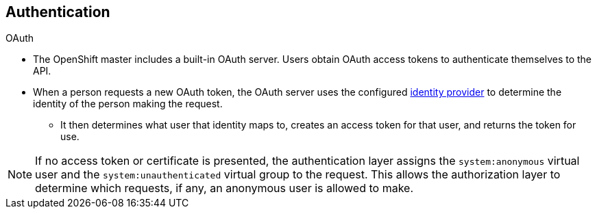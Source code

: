 == Authentication
:noaudio:

.OAuth
* The OpenShift master includes a built-in OAuth server. Users obtain OAuth
access tokens to authenticate themselves to the API.

* When a person requests a new OAuth token, the OAuth server uses the configured
link:https://docs.openshift.com/enterprise/3.0/admin_guide/configuring_authentication.html[identity
provider] to determine the identity of the person making the request.

- It then determines what user that identity maps to, creates an access token for
that user, and returns the token for use.


NOTE: If no access token or certificate is presented, the authentication layer assigns
the `system:anonymous` virtual user and the `system:unauthenticated` virtual
group to the request. This allows the authorization layer to determine which
requests, if any, an anonymous user is allowed to make.

ifdef::showscript[]
=== Transcript
The OpenShift master includes a built-in OAuth server. Users obtain OAuth
access tokens to authenticate themselves to the API.

* When a person requests a new OAuth token, the OAuth server uses the configured
identity provider to determine the identity of the person making the request.

- It then determines what user that identity maps to, creates an access token for
that user, and returns the token for use.

endif::showscript[]

